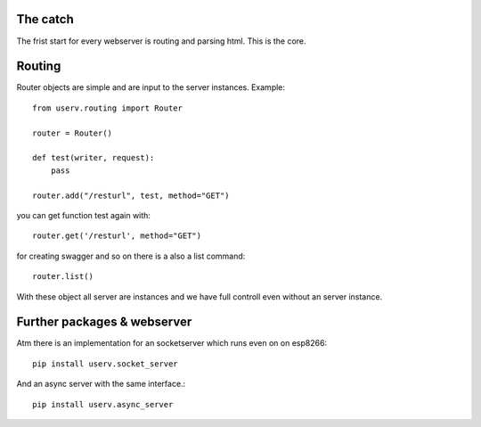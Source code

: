 The catch
=========

The frist start for every webserver is routing and parsing html.
This is the core.


Routing
=======
Router objects are simple and are input to the server instances.
Example:
::

    from userv.routing import Router

    router = Router()

    def test(writer, request):
        pass

    router.add("/resturl", test, method="GET")

you can get function test again with:
::

    router.get('/resturl', method="GET")


for creating swagger and so on there is a also a list command:
::

    router.list()

With these object all server are instances and we have full controll even without
an server instance.

Further packages & webserver
============================
Atm there is an implementation for an socketserver which runs even on on esp8266::

    pip install userv.socket_server

And an async server with the same interface.::

    pip install userv.async_server


